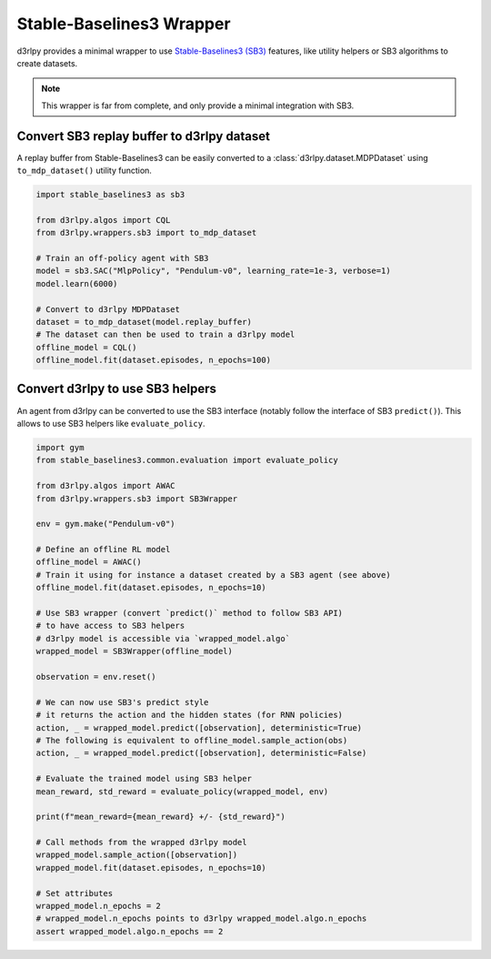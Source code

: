 Stable-Baselines3 Wrapper
==========================

d3rlpy provides a minimal wrapper to use `Stable-Baselines3 (SB3) <https://github.com/DLR-RM/stable-baselines3>`_
features, like utility helpers or SB3 algorithms to create datasets.


.. note::

	This wrapper is far from complete, and only provide a minimal integration with SB3.


Convert SB3 replay buffer to d3rlpy dataset
-------------------------------------------

A replay buffer from Stable-Baselines3 can be easily converted to a :class:`d3rlpy.dataset.MDPDataset`
using ``to_mdp_dataset()`` utility function.


.. code-block:: python

    import stable_baselines3 as sb3

    from d3rlpy.algos import CQL
    from d3rlpy.wrappers.sb3 import to_mdp_dataset

    # Train an off-policy agent with SB3
    model = sb3.SAC("MlpPolicy", "Pendulum-v0", learning_rate=1e-3, verbose=1)
    model.learn(6000)

    # Convert to d3rlpy MDPDataset
    dataset = to_mdp_dataset(model.replay_buffer)
    # The dataset can then be used to train a d3rlpy model
    offline_model = CQL()
    offline_model.fit(dataset.episodes, n_epochs=100)


Convert d3rlpy to use SB3 helpers
----------------------------------

An agent from d3rlpy can be converted to use the SB3 interface (notably follow the interface of SB3 ``predict()``).
This allows to use SB3 helpers like ``evaluate_policy``.


.. code-block:: python

  import gym
  from stable_baselines3.common.evaluation import evaluate_policy

  from d3rlpy.algos import AWAC
  from d3rlpy.wrappers.sb3 import SB3Wrapper

  env = gym.make("Pendulum-v0")

  # Define an offline RL model
  offline_model = AWAC()
  # Train it using for instance a dataset created by a SB3 agent (see above)
  offline_model.fit(dataset.episodes, n_epochs=10)

  # Use SB3 wrapper (convert `predict()` method to follow SB3 API)
  # to have access to SB3 helpers
  # d3rlpy model is accessible via `wrapped_model.algo`
  wrapped_model = SB3Wrapper(offline_model)

  observation = env.reset()

  # We can now use SB3's predict style
  # it returns the action and the hidden states (for RNN policies)
  action, _ = wrapped_model.predict([observation], deterministic=True)
  # The following is equivalent to offline_model.sample_action(obs)
  action, _ = wrapped_model.predict([observation], deterministic=False)

  # Evaluate the trained model using SB3 helper
  mean_reward, std_reward = evaluate_policy(wrapped_model, env)

  print(f"mean_reward={mean_reward} +/- {std_reward}")

  # Call methods from the wrapped d3rlpy model
  wrapped_model.sample_action([observation])
  wrapped_model.fit(dataset.episodes, n_epochs=10)

  # Set attributes
  wrapped_model.n_epochs = 2
  # wrapped_model.n_epochs points to d3rlpy wrapped_model.algo.n_epochs
  assert wrapped_model.algo.n_epochs == 2
